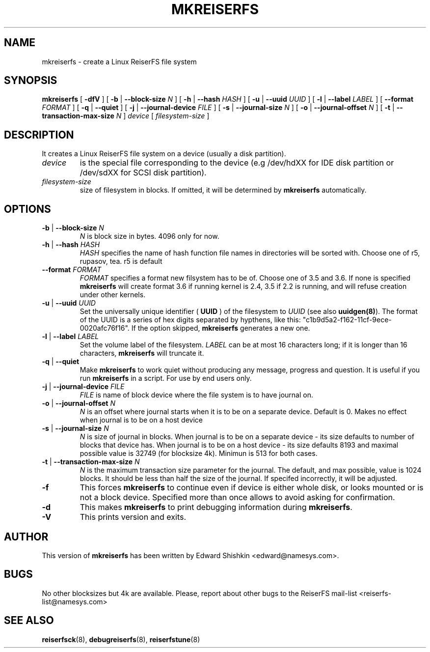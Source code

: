 .\" -*- nroff -*-
.\" Copyright 1996-2003 Hans Reiser.
.\" 
.TH MKREISERFS 8 "April 2003" "Reiserfsprogs-3.6.9"
.SH NAME
mkreiserfs \- create a Linux ReiserFS file system 
.SH SYNOPSIS
.B mkreiserfs
[ \fB-dfV\fR ]
[ \fB-b\fR | \fB--block-size \fIN\fR ]
[ \fB-h\fR | \fB--hash \fIHASH\fR ]
[ \fB-u\fR | \fB--uuid \fIUUID\fR ] 
[ \fB-l\fR | \fB--label \fILABEL\fR ]
[ \fB--format \fIFORMAT\fR ]
[ \fB-q\fR | \fB--quiet\fR ]
[ \fB-j\fR | \fB--journal-device \fIFILE\fR ]
[ \fB-s\fR | \fB--journal-size \fIN\fR ]
[ \fB-o\fR | \fB--journal-offset \fIN\fR ]
[ \fB-t\fR | \fB--transaction-max-size\fR \fIN\fR ] \fI device\fR
[ \fIfilesystem-size\fR ]
.SH DESCRIPTION
It creates a Linux ReiserFS file system on a device
(usually a disk partition).
.TP
.I device
is the special file corresponding to the device (e.g /dev/hdXX for
IDE disk partition or /dev/sdXX for SCSI disk partition).
.TP
.I filesystem-size
size of filesystem in blocks. If omitted, it will be
determined by
.B mkreiserfs
automatically.
.SH OPTIONS
.TP
\fB-b\fR | \fB--block-size \fIN\fR
\fIN\fR is block size in bytes. 4096 only for now.
.TP
\fB-h\fR | \fB--hash \fIHASH\fR
\fIHASH\fR specifies the name of hash function file names in directories
will be sorted with. Choose one of r5, rupasov, tea. r5 is default
.TP
\fB--format \fIFORMAT\fR
\fIFORMAT\fR specifies a format new filsystem has to be of. Choose one
of 3.5 and 3.6. If none is specified \fBmkreiserfs\fR will create format 3.6
if running kernel is 2.4, 3.5 if 2.2 is running, and will refuse
creation under other kernels.
.TP
\fB-u\fR | \fB--uuid \fIUUID\fR
Set  the  universally  unique  identifier (\fB UUID \fR) of the filesystem to 
\fIUUID\fR (see also \fBuuidgen(8)\fR). The  format  of  the  UUID  is  a 
series  of  hex  digits  separated  by  hypthens,  like  this:
"c1b9d5a2-f162-11cf-9ece-0020afc76f16". If the option skipped,
\fBmkreiserfs\fR generates a new one.
.TP
\fB-l\fR | \fB--label \fILABEL\fR
Set  the  volume  label  of  the filesystem. \fILABEL\fR can be at most 16
characters long; if it is longer than 16 characters, \fBmkreiserfs\fR will truncate it.
.TP
\fB-q\fR | \fB--quiet \fR
Make \fBmkreiserfs\fR to work quiet without producing any message, progress and question. 
It is useful if you run \fBmkreiserfs\fR in a script. For use by end users only.
.TP
\fB-j\fR | \fB--journal-device \fIFILE\fR
\fIFILE\fR is name of block device where the file system is to have
journal on.
.TP
\fB-o\fR | \fB--journal-offset \fIN\fR
\fIN\fR is an offset where journal starts when it is to be on a
separate device. Default is 0. Makes no effect when journal is to be
on a host device
.TP
\fB-s\fR | \fB--journal-size \fIN
\fIN\fR is size of journal in blocks. When journal is to be on a
separate device - its size defaults to number of blocks that device
has. When journal is to be on a host device - its size defaults 8193
and maximal possible value is 32749 (for blocksize 4k). Minimun is 513
for both cases.
.TP
\fB-t\fR | \fB--transaction-max-size \fIN
\fIN\fR is the maximum transaction size parameter for the journal. The
default, and max possible, value is 1024 blocks. It should be less
than half the size of the journal. If specifed incorrectly, it will be
adjusted.
.TP
\fB-f\fR
This forces \fBmkreiserfs\fR to continue even if device is either whole
disk, or looks mounted or is not a block device. Specified more than
once allows to avoid asking for confirmation.
.TP
\fB-d\fR
This makes \fBmkreiserfs\fR to print debugging information during \fBmkreiserfs\fR.
.TP
\fB-V\fR
This prints version and exits.

.SH AUTHOR
This version of
.B mkreiserfs
has been written by Edward Shishkin <edward@namesys.com>.
.SH BUGS
No other blocksizes but 4k are available.
Please, report about other bugs to 
the ReiserFS mail-list <reiserfs-list@namesys.com>
.SH SEE ALSO
.BR reiserfsck (8),
.BR debugreiserfs (8),
.BR reiserfstune (8)

